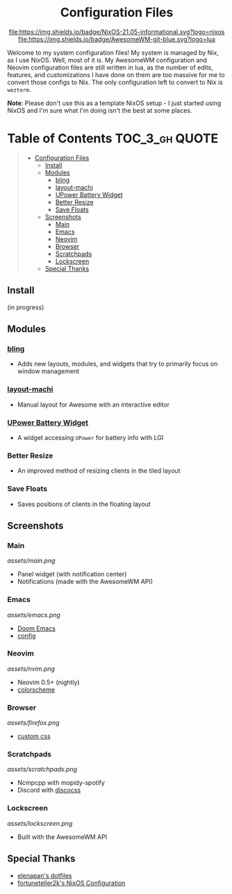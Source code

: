 #+HTML:<div align=center>

#+HTML:<a href="https://awesomewm.org/"><img alt="AwesomeWM Logo" height="160" src="https://upload.wikimedia.org/wikipedia/commons/0/07/Awesome_logo.svg"></a>&nbsp;&nbsp; &nbsp;&nbsp;&nbsp;&nbsp;&nbsp;&nbsp;<a href="https://nixos.org/"><img alt="Nix Logo" height="160" src="https://upload.wikimedia.org/wikipedia/commons/2/28/Nix_snowflake.svg"></a>

* Configuration Files

[[https://github.com/nixos/nixpkgs][file:https://img.shields.io/badge/NixOS-21.05-informational.svg?logo=nixos]] [[https://github.com/awesomeWM/awesome][file:https://img.shields.io/badge/AwesomeWM-git-blue.svg?logo=lua]]

#+HTML:</div>

Welcome to my system configuration files! My system is managed by Nix, as I use NixOS. Well, most of it is. My AwesomeWM configuration and Neovim configuration files are still written in lua, as the number of edits, features, and customizations I have done on them are too massive for me to convert those configs to Nix. The only configuration left to convert to Nix is =wezterm=.


*Note*: Please don't use this as a template NixOS setup - I just started using NixOS and I'm sure what I'm doing isn't the best at some places.

* Table of Contents :TOC_3_gh:QUOTE:
#+BEGIN_QUOTE
- [[#configuration-files][Configuration Files]]
  - [[#install][Install]]
  - [[#modules][Modules]]
    - [[#bling][bling]]
    - [[#layout-machi][layout-machi]]
    - [[#upower-battery-widget][UPower Battery Widget]]
    - [[#better-resize][Better Resize]]
    - [[#save-floats][Save Floats]]
  - [[#screenshots][Screenshots]]
    - [[#main][Main]]
    - [[#emacs][Emacs]]
    - [[#neovim][Neovim]]
    - [[#browser][Browser]]
    - [[#scratchpads][Scratchpads]]
    - [[#lockscreen][Lockscreen]]
  - [[#special-thanks][Special Thanks]]
#+END_QUOTE

** Install
(in progress)

** Modules
*** [[https://github.com/BlingCorp/bling][bling]]
- Adds new layouts, modules, and widgets that try to primarily focus on window management
*** [[https://github.com/xinhaoyuan/layout-machi][layout-machi]]
- Manual layout for Awesome with an interactive editor
*** [[https://github.com/Aire-One/awesome-battery_widget][UPower Battery Widget]]
- A widget accessing =UPower= for battery info with LGI
*** Better Resize
- An improved method of resizing clients in the tiled layout
*** Save Floats
- Saves positions of clients in the floating layout

** Screenshots
*** Main
[[assets/main.png]]
- Panel widget (with notification center)
- Notifications (made with the AwesomeWM API)
*** Emacs
[[assets/emacs.png]]
- [[https://github.com/hlissner/doom-emacs][Doom Emacs]]
- [[https://github.com/JavaCafe01/emacs-config][config]]
*** Neovim
[[assets/nvim.png]]
- Neovim 0.5+ (nightly)
- [[https://github.com/JavaCafe01/javacafe.nvim][colorscheme]]
*** Browser
[[assets/firefox.png]]
- [[https://github.com/JavaCafe01/firefox-css][custom css]]
*** Scratchpads
[[assets/scratchpads.png]]
- Ncmpcpp with mopidy-spotify
- Discord with [[https://github.com/mlvzk/discocss][discocss]]
*** Lockscreen
[[assets/lockscreen.png]]
- Built with the AwesomeWM API

** Special Thanks
- [[https://github.com/elenapan/dotfiles][elenapan's dotfiles]]
- [[https://github.com/fortuneteller2k/nix-config][fortuneteller2k's NixOS Configuration]]
